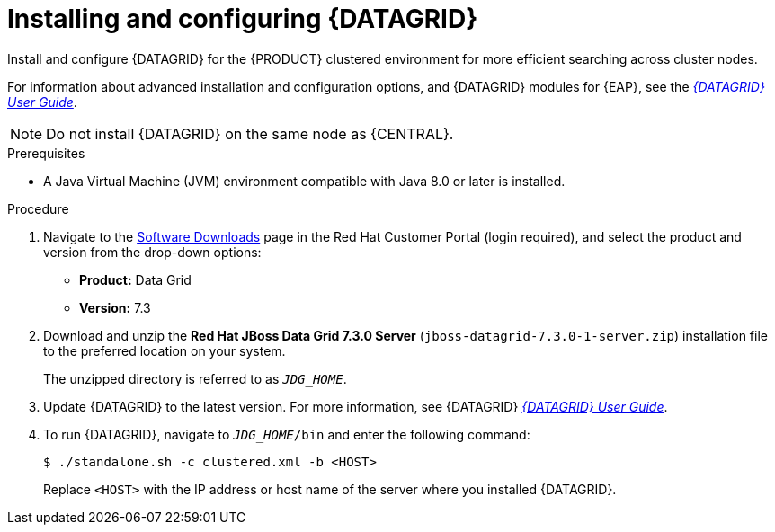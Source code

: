[id='clustering-datagrid-proc_{context}']
= Installing and configuring {DATAGRID}

Install and configure {DATAGRID} for the {PRODUCT} clustered environment for more efficient searching across cluster nodes.

For information about advanced installation and configuration options, and {DATAGRID} modules for {EAP}, see the https://access.redhat.com/documentation/en-us/red_hat_data_grid/7.3/html-single/red_hat_data_grid_user_guide/index#[_{DATAGRID} User Guide_].

NOTE: Do not install {DATAGRID} on the same node as {CENTRAL}.

.Prerequisites
* A Java Virtual Machine (JVM) environment compatible with Java 8.0 or later is installed.

.Procedure
. Navigate to the https://access.redhat.com/jbossnetwork/restricted/listSoftware.html[Software Downloads] page in the Red Hat Customer Portal (login required), and select the product and version from the drop-down options:
+
* *Product:* Data Grid
* *Version:* 7.3

. Download and unzip the *Red Hat JBoss Data Grid 7.3.0 Server* (`jboss-datagrid-7.3.0-1-server.zip`) installation file to the preferred location on your system.
+
The unzipped directory is referred to as `__JDG_HOME__`.
. Update {DATAGRID} to the latest version. For more information, see {DATAGRID} https://access.redhat.com/documentation/en-us/red_hat_data_grid/7.3/html-single/red_hat_data_grid_user_guide/index#[_{DATAGRID} User Guide_].
. To run {DATAGRID}, navigate to `__JDG_HOME__/bin` and enter the following command:
+
[source]
----
$ ./standalone.sh -c clustered.xml -b <HOST>
----
+
Replace `<HOST>` with the IP address or host name of the server where you installed {DATAGRID}.
